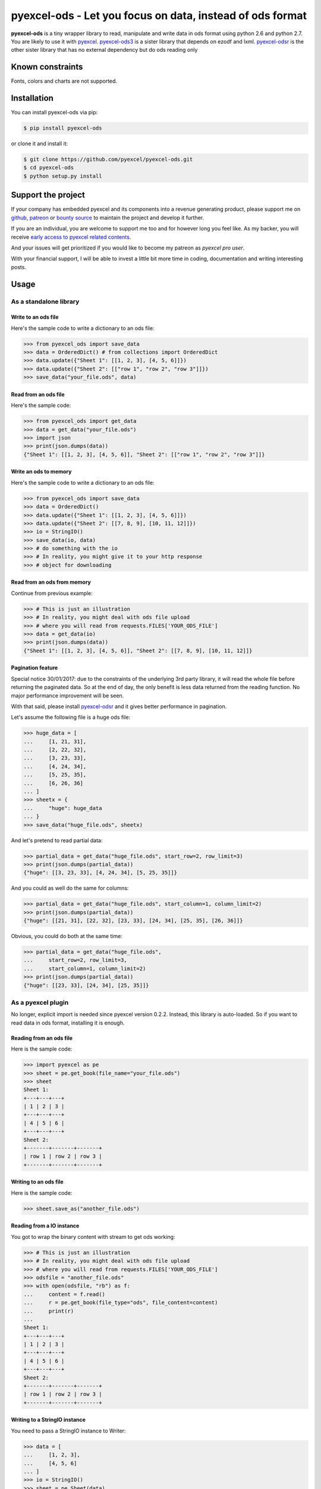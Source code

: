 ================================================================================
pyexcel-ods - Let you focus on data, instead of ods format
================================================================================

.. image:: https://raw.githubusercontent.com/pyexcel/pyexcel.github.io/master/images/patreon.png
   :target: https://www.patreon.com/chfw

.. image:: https://travis-ci.org/pyexcel/pyexcel-ods.svg?branch=master
   :target: http://travis-ci.org/pyexcel/pyexcel-ods

.. image:: https://codecov.io/gh/pyexcel/pyexcel-ods/branch/master/graph/badge.svg
   :target: https://codecov.io/gh/pyexcel/pyexcel-ods

.. image:: https://badge.fury.io/py/pyexcel-ods.svg
   :target: https://pypi.org/project/pyexcel-ods


.. image:: https://pepy.tech/badge/pyexcel-ods/month
   :target: https://pepy.tech/project/pyexcel-ods/month


.. image:: https://img.shields.io/gitter/room/gitterHQ/gitter.svg
   :target: https://gitter.im/pyexcel/Lobby


**pyexcel-ods** is a tiny wrapper library to read, manipulate and write data in
ods format using python 2.6 and python 2.7. You are likely to use it with
`pyexcel <https://github.com/pyexcel/pyexcel>`_.
`pyexcel-ods3 <https://github.com/pyexcel/pyexcel-ods3>`_ is a sister library that
depends on ezodf and lxml. `pyexcel-odsr <https://github.com/pyexcel/pyexcel-odsr>`_
is the other sister library that has no external dependency but do ods reading only

Known constraints
==================

Fonts, colors and charts are not supported.

Installation
================================================================================


You can install pyexcel-ods via pip:

.. code-block:: bash

    $ pip install pyexcel-ods


or clone it and install it:

.. code-block:: bash

    $ git clone https://github.com/pyexcel/pyexcel-ods.git
    $ cd pyexcel-ods
    $ python setup.py install

Support the project
================================================================================

If your company has embedded pyexcel and its components into a revenue generating
product, please support me on `github <https://github.com/sponsors/chfw>`_, `patreon <https://www.patreon.com/bePatron?u=5537627>`_
or `bounty source <https://salt.bountysource.com/teams/chfw-pyexcel>`_ to maintain
the project and develop it further.

If you are an individual, you are welcome to support me too and for however long
you feel like. As my backer, you will receive
`early access to pyexcel related contents <https://www.patreon.com/pyexcel/posts>`_.

And your issues will get prioritized if you would like to become my patreon as `pyexcel pro user`.

With your financial support, I will be able to invest
a little bit more time in coding, documentation and writing interesting posts.


Usage
================================================================================

As a standalone library
--------------------------------------------------------------------------------

.. testcode::
   :hide:

    >>> import os
    >>> import sys
    >>> if sys.version_info[0] < 3:
    ...     from StringIO import StringIO
    ... else:
    ...     from io import BytesIO as StringIO
    >>> PY2 = sys.version_info[0] == 2
    >>> if PY2 and sys.version_info[1] < 7:
    ...      from ordereddict import OrderedDict
    ... else:
    ...     from collections import OrderedDict


Write to an ods file
********************************************************************************



Here's the sample code to write a dictionary to an ods file:

.. code-block:: python

    >>> from pyexcel_ods import save_data
    >>> data = OrderedDict() # from collections import OrderedDict
    >>> data.update({"Sheet 1": [[1, 2, 3], [4, 5, 6]]})
    >>> data.update({"Sheet 2": [["row 1", "row 2", "row 3"]]})
    >>> save_data("your_file.ods", data)


Read from an ods file
********************************************************************************

Here's the sample code:

.. code-block:: python

    >>> from pyexcel_ods import get_data
    >>> data = get_data("your_file.ods")
    >>> import json
    >>> print(json.dumps(data))
    {"Sheet 1": [[1, 2, 3], [4, 5, 6]], "Sheet 2": [["row 1", "row 2", "row 3"]]}


Write an ods to memory
********************************************************************************

Here's the sample code to write a dictionary to an ods file:

.. code-block:: python

    >>> from pyexcel_ods import save_data
    >>> data = OrderedDict()
    >>> data.update({"Sheet 1": [[1, 2, 3], [4, 5, 6]]})
    >>> data.update({"Sheet 2": [[7, 8, 9], [10, 11, 12]]})
    >>> io = StringIO()
    >>> save_data(io, data)
    >>> # do something with the io
    >>> # In reality, you might give it to your http response
    >>> # object for downloading




Read from an ods from memory
********************************************************************************

Continue from previous example:

.. code-block:: python

    >>> # This is just an illustration
    >>> # In reality, you might deal with ods file upload
    >>> # where you will read from requests.FILES['YOUR_ODS_FILE']
    >>> data = get_data(io)
    >>> print(json.dumps(data))
    {"Sheet 1": [[1, 2, 3], [4, 5, 6]], "Sheet 2": [[7, 8, 9], [10, 11, 12]]}


Pagination feature
********************************************************************************

Special notice 30/01/2017: due to the constraints of the underlying 3rd party
library, it will read the whole file before returning the paginated data. So
at the end of day, the only benefit is less data returned from the reading
function. No major performance improvement will be seen.

With that said, please install `pyexcel-odsr <https://github.com/pyexcel/pyexcel-odsr>`_
and it gives better performance in pagination.

Let's assume the following file is a huge ods file:

.. code-block:: python

   >>> huge_data = [
   ...     [1, 21, 31],
   ...     [2, 22, 32],
   ...     [3, 23, 33],
   ...     [4, 24, 34],
   ...     [5, 25, 35],
   ...     [6, 26, 36]
   ... ]
   >>> sheetx = {
   ...     "huge": huge_data
   ... }
   >>> save_data("huge_file.ods", sheetx)

And let's pretend to read partial data:

.. code-block:: python

   >>> partial_data = get_data("huge_file.ods", start_row=2, row_limit=3)
   >>> print(json.dumps(partial_data))
   {"huge": [[3, 23, 33], [4, 24, 34], [5, 25, 35]]}

And you could as well do the same for columns:

.. code-block:: python

   >>> partial_data = get_data("huge_file.ods", start_column=1, column_limit=2)
   >>> print(json.dumps(partial_data))
   {"huge": [[21, 31], [22, 32], [23, 33], [24, 34], [25, 35], [26, 36]]}

Obvious, you could do both at the same time:

.. code-block:: python

   >>> partial_data = get_data("huge_file.ods",
   ...     start_row=2, row_limit=3,
   ...     start_column=1, column_limit=2)
   >>> print(json.dumps(partial_data))
   {"huge": [[23, 33], [24, 34], [25, 35]]}

.. testcode::
   :hide:

   >>> os.unlink("huge_file.ods")


As a pyexcel plugin
--------------------------------------------------------------------------------

No longer, explicit import is needed since pyexcel version 0.2.2. Instead,
this library is auto-loaded. So if you want to read data in ods format,
installing it is enough.


Reading from an ods file
********************************************************************************

Here is the sample code:

.. code-block:: python

    >>> import pyexcel as pe
    >>> sheet = pe.get_book(file_name="your_file.ods")
    >>> sheet
    Sheet 1:
    +---+---+---+
    | 1 | 2 | 3 |
    +---+---+---+
    | 4 | 5 | 6 |
    +---+---+---+
    Sheet 2:
    +-------+-------+-------+
    | row 1 | row 2 | row 3 |
    +-------+-------+-------+


Writing to an ods file
********************************************************************************

Here is the sample code:

.. code-block:: python

    >>> sheet.save_as("another_file.ods")


Reading from a IO instance
********************************************************************************

You got to wrap the binary content with stream to get ods working:

.. code-block:: python

    >>> # This is just an illustration
    >>> # In reality, you might deal with ods file upload
    >>> # where you will read from requests.FILES['YOUR_ODS_FILE']
    >>> odsfile = "another_file.ods"
    >>> with open(odsfile, "rb") as f:
    ...     content = f.read()
    ...     r = pe.get_book(file_type="ods", file_content=content)
    ...     print(r)
    ...
    Sheet 1:
    +---+---+---+
    | 1 | 2 | 3 |
    +---+---+---+
    | 4 | 5 | 6 |
    +---+---+---+
    Sheet 2:
    +-------+-------+-------+
    | row 1 | row 2 | row 3 |
    +-------+-------+-------+


Writing to a StringIO instance
********************************************************************************

You need to pass a StringIO instance to Writer:

.. code-block:: python

    >>> data = [
    ...     [1, 2, 3],
    ...     [4, 5, 6]
    ... ]
    >>> io = StringIO()
    >>> sheet = pe.Sheet(data)
    >>> io = sheet.save_to_memory("ods", io)
    >>> # then do something with io
    >>> # In reality, you might give it to your http response
    >>> # object for downloading


License
================================================================================

New BSD License

Developer guide
==================

Development steps for code changes

#. git clone https://github.com/pyexcel/pyexcel-ods.git
#. cd pyexcel-ods

Upgrade your setup tools and pip. They are needed for development and testing only:

#. pip install --upgrade setuptools pip

Then install relevant development requirements:

#. pip install -r rnd_requirements.txt # if such a file exists
#. pip install -r requirements.txt
#. pip install -r tests/requirements.txt

Once you have finished your changes, please provide test case(s), relevant documentation
and update CHANGELOG.rst.

.. note::

    As to rnd_requirements.txt, usually, it is created when a dependent
    library is not released. Once the dependecy is installed
    (will be released), the future
    version of the dependency in the requirements.txt will be valid.


How to test your contribution
------------------------------

Although `nose` and `doctest` are both used in code testing, it is adviable that unit tests are put in tests. `doctest` is incorporated only to make sure the code examples in documentation remain valid across different development releases.

On Linux/Unix systems, please launch your tests like this::

    $ make

On Windows systems, please issue this command::

    > test.bat

How to update test environment and update documentation
---------------------------------------------------------

Additional steps are required:

#. pip install moban
#. make your changes in `.moban.d` directory, then issue command `moban`

What is pyexcel-commons
---------------------------------

Many information that are shared across pyexcel projects, such as: this developer guide, license info, etc. are stored in `pyexcel-commons` project.

What is .moban.d
---------------------------------

`.moban.d` stores the specific meta data for the library.

Credits
================================================================================

ODSReader is originally written by `Marco Conti <https://github.com/marcoconti83/read-ods-with-odfpy>`_

.. testcode::
   :hide:

   >>> import os
   >>> os.unlink("your_file.ods")
   >>> os.unlink("another_file.ods")
